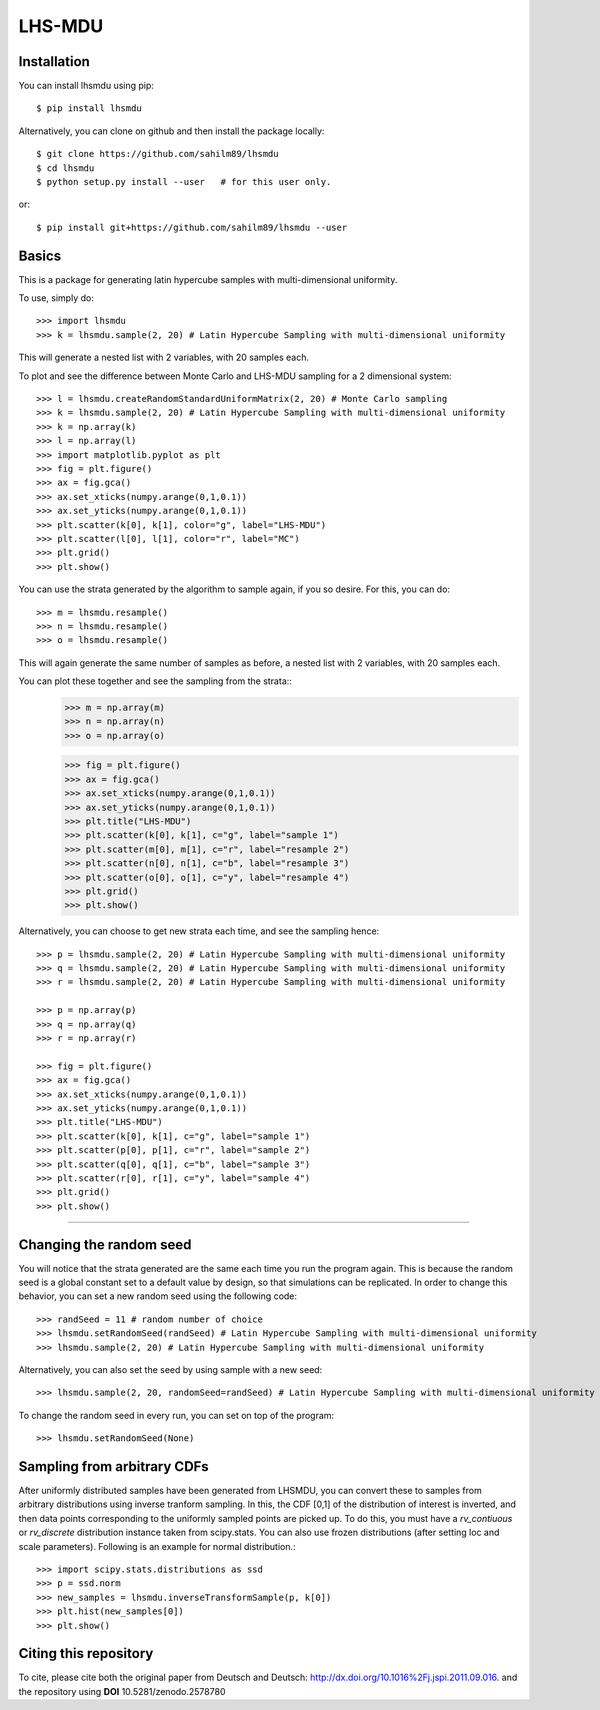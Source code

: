LHS-MDU
--------

Installation
============

You can install lhsmdu using pip::

    $ pip install lhsmdu
    
Alternatively, you can clone on github and then install the package locally::

    $ git clone https://github.com/sahilm89/lhsmdu
    $ cd lhsmdu
    $ python setup.py install --user   # for this user only.
    
or::
    
    $ pip install git+https://github.com/sahilm89/lhsmdu --user  
    
    
Basics
======

This is a package for generating latin hypercube samples with multi-dimensional uniformity.

To use, simply do::

    >>> import lhsmdu 
    >>> k = lhsmdu.sample(2, 20) # Latin Hypercube Sampling with multi-dimensional uniformity 

This will generate a nested list with 2 variables, with 20 samples each.

To plot and see the difference between Monte Carlo and LHS-MDU sampling for a 2 dimensional system::

    >>> l = lhsmdu.createRandomStandardUniformMatrix(2, 20) # Monte Carlo sampling
    >>> k = lhsmdu.sample(2, 20) # Latin Hypercube Sampling with multi-dimensional uniformity
    >>> k = np.array(k)
    >>> l = np.array(l)
    >>> import matplotlib.pyplot as plt 
    >>> fig = plt.figure() 
    >>> ax = fig.gca()
    >>> ax.set_xticks(numpy.arange(0,1,0.1))
    >>> ax.set_yticks(numpy.arange(0,1,0.1))
    >>> plt.scatter(k[0], k[1], color="g", label="LHS-MDU") 
    >>> plt.scatter(l[0], l[1], color="r", label="MC") 
    >>> plt.grid()
    >>> plt.show() 

You can use the strata generated by the algorithm to sample again, if you so desire. For this, you can do::

    >>> m = lhsmdu.resample()
    >>> n = lhsmdu.resample()
    >>> o = lhsmdu.resample()

This will again generate the same number of samples as before, a nested list with 2 variables, with 20 samples each.

You can plot these together and see the sampling from the strata::
    >>> m = np.array(m)
    >>> n = np.array(n)
    >>> o = np.array(o)
    
    >>> fig = plt.figure() 
    >>> ax = fig.gca()
    >>> ax.set_xticks(numpy.arange(0,1,0.1))
    >>> ax.set_yticks(numpy.arange(0,1,0.1))
    >>> plt.title("LHS-MDU") 
    >>> plt.scatter(k[0], k[1], c="g", label="sample 1") 
    >>> plt.scatter(m[0], m[1], c="r", label="resample 2") 
    >>> plt.scatter(n[0], n[1], c="b", label="resample 3") 
    >>> plt.scatter(o[0], o[1], c="y", label="resample 4") 
    >>> plt.grid()
    >>> plt.show() 

Alternatively, you can choose to get new strata each time, and see the sampling hence::

    >>> p = lhsmdu.sample(2, 20) # Latin Hypercube Sampling with multi-dimensional uniformity 
    >>> q = lhsmdu.sample(2, 20) # Latin Hypercube Sampling with multi-dimensional uniformity 
    >>> r = lhsmdu.sample(2, 20) # Latin Hypercube Sampling with multi-dimensional uniformity 
    
    >>> p = np.array(p)
    >>> q = np.array(q)
    >>> r = np.array(r)
    
    >>> fig = plt.figure() 
    >>> ax = fig.gca()
    >>> ax.set_xticks(numpy.arange(0,1,0.1))
    >>> ax.set_yticks(numpy.arange(0,1,0.1))
    >>> plt.title("LHS-MDU") 
    >>> plt.scatter(k[0], k[1], c="g", label="sample 1") 
    >>> plt.scatter(p[0], p[1], c="r", label="sample 2") 
    >>> plt.scatter(q[0], q[1], c="b", label="sample 3") 
    >>> plt.scatter(r[0], r[1], c="y", label="sample 4") 
    >>> plt.grid()
    >>> plt.show() 

===========================================================================================

Changing the random seed
=======================

You will notice that the strata generated are the same each time you run the program again. This is because the random seed is a global constant set to a default value by design, so that simulations can be replicated. In order to change this behavior, you can set a new random seed using the following code::


    >>> randSeed = 11 # random number of choice 
    >>> lhsmdu.setRandomSeed(randSeed) # Latin Hypercube Sampling with multi-dimensional uniformity 
    >>> lhsmdu.sample(2, 20) # Latin Hypercube Sampling with multi-dimensional uniformity 

Alternatively, you can also set the seed by using sample with a new seed::

    >>> lhsmdu.sample(2, 20, randomSeed=randSeed) # Latin Hypercube Sampling with multi-dimensional uniformity 

To change the random seed in every run, you can set on top of the program::

    >>> lhsmdu.setRandomSeed(None) 

Sampling from arbitrary CDFs
=======================

After uniformly distributed samples have been generated from LHSMDU, you can convert these to samples from arbitrary distributions using inverse tranform sampling. In this, the CDF [0,1] of the distribution of interest is inverted, and then data points corresponding to the uniformly sampled points are picked up. To do this, you must have a `rv_contiuous` or `rv_discrete` distribution instance taken from scipy.stats. You can also use frozen distributions (after setting loc and scale parameters). Following is an example for normal distribution.::

    >>> import scipy.stats.distributions as ssd
    >>> p = ssd.norm
    >>> new_samples = lhsmdu.inverseTransformSample(p, k[0])
    >>> plt.hist(new_samples[0])
    >>> plt.show()

Citing this repository
=======================
To cite, please cite both the original paper from Deutsch and Deutsch: http://dx.doi.org/10.1016%2Fj.jspi.2011.09.016.
and the repository using **DOI** 10.5281/zenodo.2578780
